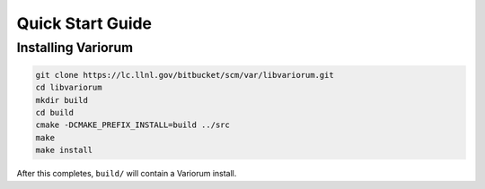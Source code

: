 Quick Start Guide
=================

Installing Variorum
-------------------

.. code:: bash

    git clone https://lc.llnl.gov/bitbucket/scm/var/libvariorum.git
    cd libvariorum
    mkdir build
    cd build
    cmake -DCMAKE_PREFIX_INSTALL=build ../src
    make
    make install

After this completes, ``build/`` will contain a Variorum install.
